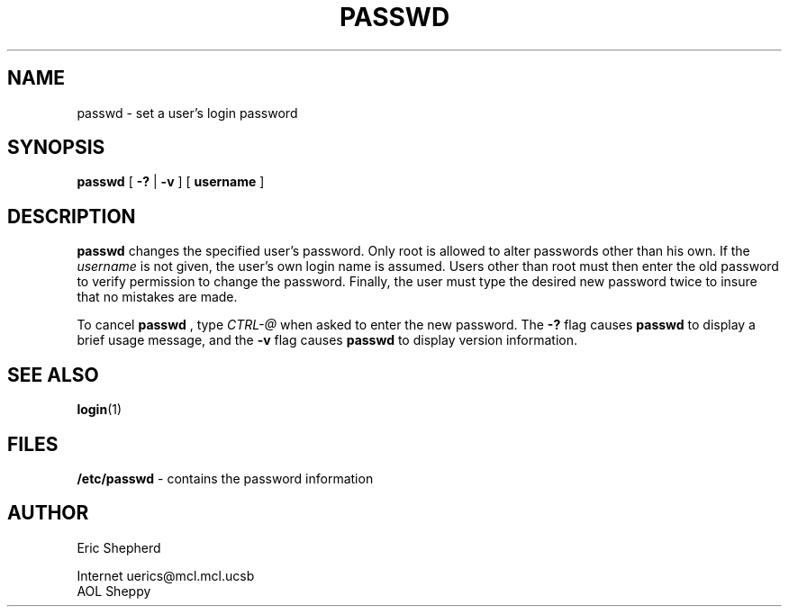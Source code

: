 .\" @(#)passwd.1 1.00 93/07/01 EDS;
.TH PASSWD 1 "01 July 1993"
.SH NAME
passwd \- set a user's login password
.SH SYNOPSIS
.B passwd
[
.BI \-?
|
.BI \-v
] [
.BI username
]
.SH DESCRIPTION
.B passwd
changes the specified user's password.  Only root is allowed to alter
passwords other than his own.  If the
.IR username
is not given, the user's own login name is assumed.  Users other than root
must then enter the old password to verify permission to change the password.
Finally, the user must type the desired new password twice to insure that no
mistakes are made.
.LP
To cancel
.B passwd
, type
.IR CTRL-@
when asked to enter the new password.
The
.B \-?
flag causes
.B passwd
to display a brief usage message, and the
.B \-v
flag causes
.B passwd
to display version information.
.SH SEE ALSO
.LP
.BR login "(1)"
.SH FILES
.B /etc/passwd
\- contains the password information
.SH AUTHOR
.LP
.nf
Eric Shepherd

Internet    uerics@mcl.mcl.ucsb
AOL         Sheppy
.fi
